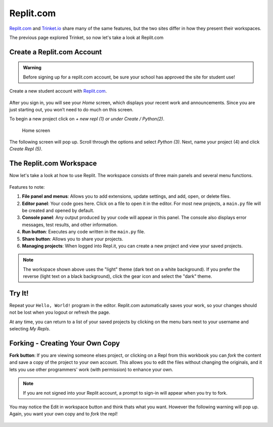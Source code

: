 Replit.com
==========

`Replit.com <https://replit.com>`__ and `Trinket.io <https://trinket.io>`__ share
many of the same features, but the two sites differ in how they present their
workspaces.

The previous page explored Trinket, so now let's take a look at Replit.com

Create a Replit.com Account
---------------------------

.. admonition:: Warning

   Before signing up for a replit.com account, be sure your school has approved
   the site for student use!

Create a new student account with `Replit.com <https://replit.com/signup>`__.

.. figure:: figures/replit-signup.png
   :alt: The Replit.com sign-up screen.

After you sign in, you will see your *Home* screen, which displays your recent
work and announcements. Since you are just starting out, you won’t need to do much on this screen. 

To begin a new project click on *+ new repl (1) or under Create / Python(2)*. 

.. figure:: figures/replit-home.png
   :alt: Replit.com home screen.

   Home screen

The following screen will pop up. Scroll through the options and
select *Python (3)*. Next, name your project (4) and click *Create Repl (5)*.

.. figure:: figures/replit-newrepl.png
   :alt: Create a new Python repl.

The Replit.com Workspace
------------------------

Now let's take a look at how to use Replit. The workspace consists of three
main panels and several menu functions.

.. figure:: figures/replit-overview.png
   :alt: Replit.com code editor layout

Features to note:

#. **File panel and menus**: Allows you to add extensions, update settings, and
   add, open, or delete files.
#. **Editor panel**: Your code goes here. Click on a file to open it in the
   editor. For most new projects, a ``main.py`` file will be created and opened
   by default.
#. **Console panel**: Any output produced by your code will appear in this
   panel. The console also displays error messages, test results, and other
   information.
#. **Run button**: Executes any code written in the ``main.py`` file.
#. **Share button**: Allows you to share your projects.
#. **Managing projects**: When logged into Repl.it, you can create a new
   project and view your saved projects.

.. admonition:: Note

   The workspace shown above uses the "light" theme (dark text on a white background). If you prefer the reverse (light text on a black
   background), click the gear icon and select the "dark" theme.  


Try It!
-------

Repeat your ``Hello, World!`` program in the editor. Replit.com automatically
saves your work, so your changes should not be lost when you logout or
refresh the page.

At any time, you can return to a list of your saved projects by clicking on the
menu bars next to your username and selecting *My Repls*.

.. figure:: figures/replit-menu-dropdown.png
   :alt: Main menu dropdown options.

   
Forking - Creating Your Own Copy
--------------------------------
.. index:: ! fork button   

**Fork button**: If you are viewing someone elses project, or clicking on a Repl from this workbook you can *fork*
the content and save a copy of the project to your own account. This
allows you to edit the files without changing the originals, and it lets
you use other programmers' work (with permission) to enhance your own.  

.. figure:: figures/replit-forking.png
   :alt: Replit.com how to copy/fork someone elses repl   

.. admonition:: Note

   If you are not signed into your Replit account, a prompt to sign-in will appear when you try to fork. 

You may notice the Edit in workspace button and think thats what you want.  However the following warning will pop up. Again, you want your own copy and to *fork* the repl!  

.. figure:: figures/replit-edit_in_workspace.png
   :alt: Replit.com why you don't want to press edit in workspace button  


